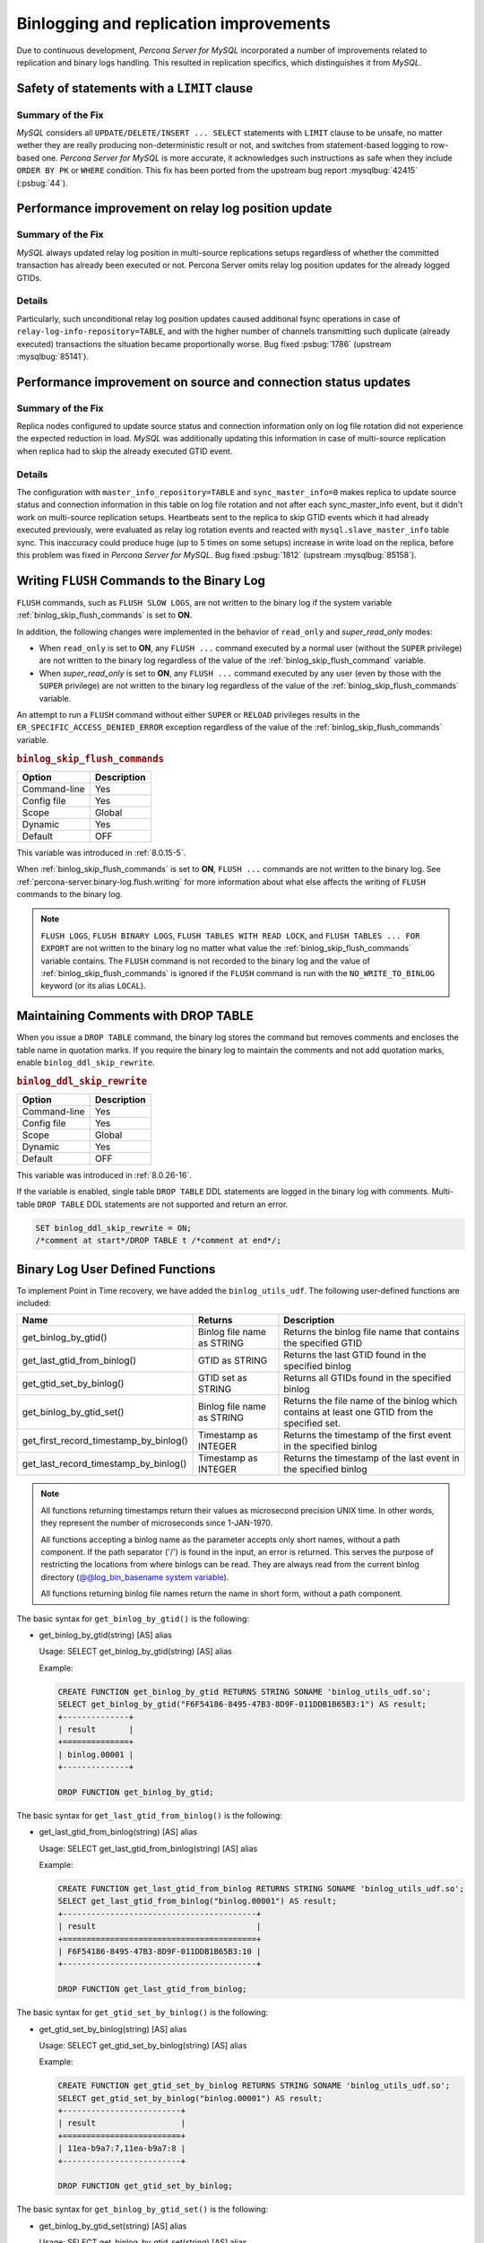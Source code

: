 .. _binlogging_replication_improvements:

=======================================
Binlogging and replication improvements
=======================================

Due to continuous development, *Percona Server for MySQL* incorporated a number of
improvements related to replication and binary logs handling. This resulted in replication specifics, which distinguishes it from *MySQL*.

Safety of statements with a ``LIMIT`` clause
============================================

Summary of the Fix
*******************

*MySQL* considers all ``UPDATE/DELETE/INSERT ... SELECT`` statements with
``LIMIT`` clause to be unsafe, no matter wether they are really producing
non-deterministic result or not, and switches from statement-based logging
to row-based one. *Percona Server for MySQL* is more accurate, it acknowledges such
instructions as safe when they include ``ORDER BY PK`` or ``WHERE``
condition. This fix has been ported from the upstream bug report
:mysqlbug:`42415` (:psbug:`44`).

Performance improvement on relay log position update
====================================================

Summary of the Fix
*******************

*MySQL* always updated relay log position in multi-source replications setups
regardless of whether the committed transaction has already been executed or
not. Percona Server omits relay log position updates for the already logged
GTIDs.

Details
*******

Particularly, such unconditional relay log position updates caused additional
fsync operations in case of ``relay-log-info-repository=TABLE``, and with the
higher number of channels transmitting such duplicate (already executed)
transactions the situation became proportionally worse. Bug fixed :psbug:`1786`
(upstream :mysqlbug:`85141`).

Performance improvement on source and connection status updates
===============================================================

Summary of the Fix
*******************

Replica nodes configured to update source status and connection information
only on log file rotation did not experience the expected reduction in load.
*MySQL* was additionally updating this information in case of multi-source
replication when replica had to skip the already executed GTID event.

Details
*******

The configuration with ``master_info_repository=TABLE`` and
``sync_master_info=0`` makes replica to update source status and connection
information in this table on log file rotation and not after each
sync_master_info event, but it didn't work on multi-source replication setups.
Heartbeats sent to the replica to skip GTID events which it had already executed
previously, were evaluated as relay log rotation events and reacted with
``mysql.slave_master_info`` table sync. This inaccuracy could produce huge (up
to 5 times on some setups) increase in write load on the replica, before this
problem was fixed in *Percona Server for MySQL*. Bug fixed :psbug:`1812` (upstream
:mysqlbug:`85158`).

.. _percona-server.binary-log.flush.writing:

Writing ``FLUSH`` Commands to the Binary Log
================================================================================

``FLUSH`` commands, such as ``FLUSH SLOW LOGS``, are not written to the
binary log if the system variable :ref:`binlog_skip_flush_commands` is set
to **ON**.

In addition, the following changes were implemented in the behavior of
``read_only`` and `super_read_only` modes:

- When ``read_only`` is set to **ON**, any ``FLUSH ...`` command executed by a
  normal user (without the ``SUPER`` privilege) are not written to the binary
  log regardless of the value of the :ref:`binlog_skip_flush_command` variable.
- When `super_read_only` is set to **ON**, any ``FLUSH ...`` command executed by
  any user (even by those with the ``SUPER`` privilege) are not written to the
  binary log regardless of the value of the :ref:`binlog_skip_flush_commands` variable.

An attempt to run a ``FLUSH`` command without either ``SUPER`` or ``RELOAD``
privileges results in the ``ER_SPECIFIC_ACCESS_DENIED_ERROR`` exception
regardless of the value of the :ref:`binlog_skip_flush_commands` variable.

.. _binlog_skip_flush_commands:

.. rubric:: ``binlog_skip_flush_commands``

.. list-table::
   :header-rows: 1

   * - Option
     - Description
   * - Command-line
     - Yes
   * - Config file
     - Yes
   * - Scope
     - Global
   * - Dynamic
     - Yes
   * - Default
     - OFF

This variable was introduced in :ref:`8.0.15-5`.

When :ref:`binlog_skip_flush_commands` is set to **ON**, ``FLUSH ...`` commands are not written to the binary
log. See :ref:`percona-server.binary-log.flush.writing` for more information
about what else affects the writing of ``FLUSH`` commands to the binary log.

.. note::

   ``FLUSH LOGS``, ``FLUSH BINARY LOGS``, ``FLUSH TABLES WITH READ LOCK``, and
   ``FLUSH TABLES ... FOR EXPORT`` are not written to the binary log no matter
   what value the :ref:`binlog_skip_flush_commands` variable contains. The ``FLUSH`` command is not
   recorded to the binary log and the value of :ref:`binlog_skip_flush_commands` is ignored if the ``FLUSH`` command is run with the ``NO_WRITE_TO_BINLOG`` keyword (or its
   alias ``LOCAL``).

   .. seealso::

      *MySQL* Documentation: FLUSH Syntax
         https://dev.mysql.com/doc/refman/8.0/en/flush.html

.. _ps.binlog_ddl_skip_rewrite:

Maintaining Comments with DROP TABLE
=====================================

When you issue a ``DROP TABLE`` command, the binary log stores the command but removes comments and encloses the table name in quotation marks. If you require the binary log to maintain the comments and not add quotation marks, enable ``binlog_ddl_skip_rewrite``.

.. _binlog_ddl_skip_rewrite:

.. rubric:: ``binlog_ddl_skip_rewrite``

.. list-table::
   :header-rows: 1

   * - Option
     - Description
   * - Command-line
     - Yes
   * - Config file
     - Yes
   * - Scope
     - Global
   * - Dynamic
     - Yes
   * - Default
     - OFF

This variable was introduced in :ref:`8.0.26-16`.

If the variable is enabled, single table ``DROP TABLE`` DDL statements are logged in the binary log with comments. Multi-table ``DROP TABLE`` DDL statements are not supported and return an error.

.. sourcecode:: sql 

  SET binlog_ddl_skip_rewrite = ON;
  /*comment at start*/DROP TABLE t /*comment at end*/;

.. _percona-server.binary-log.UDF:

Binary Log User Defined Functions
================================================================================

To implement Point in Time recovery, we have added the ``binlog_utils_udf``. The following user-defined functions are included:

.. list-table::
   :widths: 20 20 50
   :header-rows: 1

   * - Name
     - Returns
     - Description
   * - get_binlog_by_gtid()
     - Binlog file name as STRING
     - Returns the binlog file name that contains the specified GTID
   * - get_last_gtid_from_binlog()
     - GTID as STRING
     - Returns the last GTID found in the specified binlog
   * - get_gtid_set_by_binlog()
     - GTID set as STRING
     - Returns all GTIDs found in the specified binlog
   * - get_binlog_by_gtid_set()
     - Binlog file name as STRING
     - Returns the file name of the binlog which contains at least one GTID from the specified set. 
   * - get_first_record_timestamp_by_binlog()
     - Timestamp as INTEGER
     - Returns the timestamp of the first event in the specified binlog
   * - get_last_record_timestamp_by_binlog()
     - Timestamp as INTEGER
     - Returns the timestamp of the last event in the specified binlog

.. note::

    All functions returning timestamps return their values as microsecond precision UNIX time. In other words, they represent the number of microseconds since 1-JAN-1970.

    All functions accepting a binlog name as the parameter accepts only short names, without a path component. If the path separator ('/') is found in the input, an error is returned. This serves the purpose of restricting the locations from where binlogs can be read. They are always read from the current binlog directory (`@@log_bin_basename system variable <https://dev.mysql.com/doc/refman/8.0/en/replication-options-binary-log.html#sysvar_log_bin_basename>`_).

    All functions returning binlog file names return the name in short form, without a path component.

The basic syntax for ``get_binlog_by_gtid()`` is the following:

* get_binlog_by_gtid(string) [AS] alias

  Usage: SELECT get_binlog_by_gtid(string) [AS] alias

  Example:

  .. code-block:: mysql

      CREATE FUNCTION get_binlog_by_gtid RETURNS STRING SONAME 'binlog_utils_udf.so';
      SELECT get_binlog_by_gtid("F6F54186-8495-47B3-8D9F-011DDB1B65B3:1") AS result;
      +--------------+
      | result       |
      +==============+
      | binlog.00001 |
      +--------------+

      DROP FUNCTION get_binlog_by_gtid;

The basic syntax for ``get_last_gtid_from_binlog()`` is the following:

* get_last_gtid_from_binlog(string) [AS] alias

  Usage: SELECT get_last_gtid_from_binlog(string) [AS] alias

  Example:

  .. code-block:: mysql

      CREATE FUNCTION get_last_gtid_from_binlog RETURNS STRING SONAME 'binlog_utils_udf.so';
      SELECT get_last_gtid_from_binlog("binlog.00001") AS result;
      +-----------------------------------------+
      | result                                  |
      +=========================================+
      | F6F54186-8495-47B3-8D9F-011DDB1B65B3:10 |
      +-----------------------------------------+

      DROP FUNCTION get_last_gtid_from_binlog;

The basic syntax for ``get_gtid_set_by_binlog()`` is the following:

* get_gtid_set_by_binlog(string) [AS] alias

  Usage: SELECT get_gtid_set_by_binlog(string) [AS] alias

  Example:

  .. code-block:: mysql

      CREATE FUNCTION get_gtid_set_by_binlog RETURNS STRING SONAME 'binlog_utils_udf.so';
      SELECT get_gtid_set_by_binlog("binlog.00001") AS result;
      +-------------------------+
      | result                  |
      +=========================+
      | 11ea-b9a7:7,11ea-b9a7:8 |
      +-------------------------+

      DROP FUNCTION get_gtid_set_by_binlog;

The basic syntax for ``get_binlog_by_gtid_set()`` is the following:

* get_binlog_by_gtid_set(string) [AS] alias

  Usage: SELECT get_binlog_by_gtid_set(string) [AS] alias

  Example:

  .. code-block:: mysql

      CREATE FUNCTION get_binlog_by_gtid_set RETURNS STRING SONAME 'binlog_utils_udf.so';
      SELECT get_binlog_by_gtid_set("11ea-b9a7:7,11ea-b9a7:8") AS result;
      +---------------------------------------------------------------+
      | result                                                        |
      +===============================================================+
      | bin.000003                                                    |
      +---------------------------------------------------------------+

      DROP FUNCTION get_binlog_by_gtid_set;

The basic syntax for ``get_first_record_timestamp_by_binlog()`` is the following:

* get_first_record_timestamp_by_binlog(TIMESTAMP) [AS] alias

  Usage: SELECT get_first_record_timestamp_by_binlog(TIMESTAMP) [AS] alias

  Example:

  .. code-block:: mysql

      CREATE FUNCTION get_first_record_timestamp_by_binlog RETURNS STRING SONAME 'binlog_utils_udf.so';
      SELECT FROM_UNIXTIME(get_first_record_timestamp_by_binlog("bin.00003") DIV 1000000) AS result;
      +---------------------+
      | result              |
      +=====================+
      | 2020-12-03 09:10:40 |
      +---------------------+

      DROP FUNCTION get_first_record_timestamp_by_binlog;

The basic syntax for ``get_last_record_timestamp_by_binlog()`` is the following:

* get_last_record_timestamp_by_binlog(TIMESTAMP) [AS] alias

  Usage: SELECT get_last_record_timestamp_by_binlog(TIMESTAMP) [AS] alias

  Example:

  .. code-block:: mysql

      CREATE FUNCTION get_last_record_timestamp_by_binlog RETURNS STRING SONAME 'binlog_utils_udf.so';
      SELECT FROM_UNIXTIME(get_last_record_timestamp_by_binlog("bin.00003") DIV 1000000) AS result;
      +---------------------+
      | result              |
      +=====================+
      | 2020-12-04 04:18:56 |
      +---------------------+

      DROP FUNCTION get_last_record_timestamp_by_binlog;

Limitations
====================

Do not use one or more dot characters (.) when defining the values for the following variables:

* `log_bin <https://dev.mysql.com/doc/refman/8.0/en/replication-options-binary-log.html#option_mysqld_log-bin>`__  

* `log_bin_index <https://dev.mysql.com/doc/refman/8.0/en/replication-options-binary-log.html#option_mysqld_log-bin-index>`__ 

MySQL and **XtraBackup** handle the value in different ways and this difference causes unpredictable behavior.